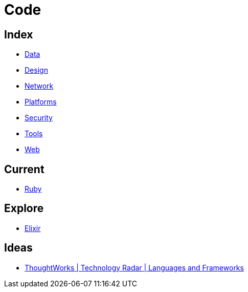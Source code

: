 = Code

== Index

- link:../data/index.adoc[Data]
- link:../design/index.adoc[Design]
- link:../network/index.adoc[Network]
- link:../platforms/index.adoc[Platforms]
- link:../security/index.adoc[Security]
- link:../tools/index.adoc[Tools]
- link:../web/index.adoc[Web]

== Current

- link:ruby.adoc[Ruby]

== Explore

- link:elixir.adoc[Elixir]

== Ideas

- link:https://www.thoughtworks.com/radar/languages-and-frameworks[ThoughtWorks | Technology Radar | Languages and Frameworks]
